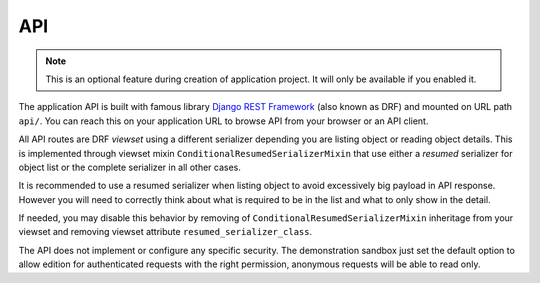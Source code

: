 .. _Django REST Framework: https://www.django-rest-framework.org/

.. _features_api_intro:

===
API
===

.. Note::
    This is an optional feature during creation of application project. It will only be
    available if you enabled it.

The application API is built with famous library `Django REST Framework`_ (also known
as DRF) and mounted on URL path ``api/``. You can reach this on your application URL
to browse API from your browser or an API client.

All API routes are DRF *viewset* using a different serializer depending you are
listing object or reading object details. This is implemented through viewset mixin
``ConditionalResumedSerializerMixin`` that use either a *resumed* serializer for object
list or the complete serializer in all other cases.

It is recommended to use a resumed serializer when listing object to avoid excessively
big payload in API response. However you will need to correctly think about what is
required to be in the list and what to only show in the detail.

If needed, you may disable this behavior by removing of
``ConditionalResumedSerializerMixin`` inheritage from your viewset and removing
viewset attribute ``resumed_serializer_class``.

The API does not implement or configure any specific security. The demonstration
sandbox just set the default option to allow edition for authenticated requests with
the right permission, anonymous requests will be able to read only.
